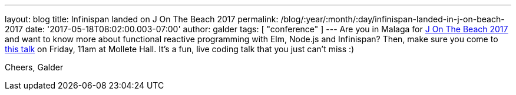 ---
layout: blog
title: Infinispan landed on J On The Beach 2017
permalink: /blog/:year/:month/:day/infinispan-landed-in-j-on-beach-2017
date: '2017-05-18T08:02:00.003-07:00'
author: galder
tags: [ "conference" ]
---
Are you in Malaga for https://jonthebeach.com/[J On The Beach 2017] and
want to know more about functional reactive programming with Elm,
Node.js and Infinispan? Then, make sure you come to
https://jonthebeach.com/schedule[this talk] on Friday, 11am at Mollete
Hall. It's a fun, live coding talk that you just can't miss :)

Cheers,
Galder
